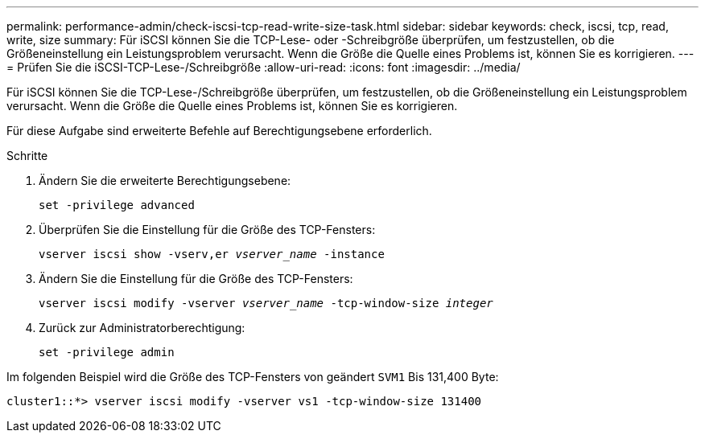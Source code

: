 ---
permalink: performance-admin/check-iscsi-tcp-read-write-size-task.html 
sidebar: sidebar 
keywords: check, iscsi, tcp, read, write, size 
summary: Für iSCSI können Sie die TCP-Lese- oder -Schreibgröße überprüfen, um festzustellen, ob die Größeneinstellung ein Leistungsproblem verursacht. Wenn die Größe die Quelle eines Problems ist, können Sie es korrigieren. 
---
= Prüfen Sie die iSCSI-TCP-Lese-/Schreibgröße
:allow-uri-read: 
:icons: font
:imagesdir: ../media/


[role="lead"]
Für iSCSI können Sie die TCP-Lese-/Schreibgröße überprüfen, um festzustellen, ob die Größeneinstellung ein Leistungsproblem verursacht. Wenn die Größe die Quelle eines Problems ist, können Sie es korrigieren.

Für diese Aufgabe sind erweiterte Befehle auf Berechtigungsebene erforderlich.

.Schritte
. Ändern Sie die erweiterte Berechtigungsebene:
+
`set -privilege advanced`

. Überprüfen Sie die Einstellung für die Größe des TCP-Fensters:
+
`vserver iscsi show -vserv,er _vserver_name_ -instance`

. Ändern Sie die Einstellung für die Größe des TCP-Fensters:
+
`vserver iscsi modify -vserver _vserver_name_ -tcp-window-size _integer_`

. Zurück zur Administratorberechtigung:
+
`set -privilege admin`



Im folgenden Beispiel wird die Größe des TCP-Fensters von geändert `SVM1` Bis 131,400 Byte:

[listing]
----
cluster1::*> vserver iscsi modify -vserver vs1 -tcp-window-size 131400
----